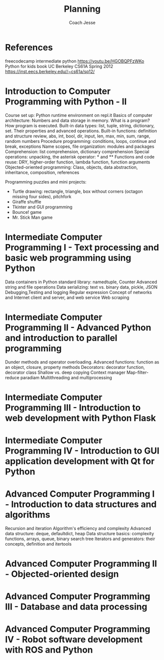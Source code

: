 #+TITLE: Planning
#+Author: Coach Jesse

* References
freecodecamp intermediate python https://youtu.be/HGOBQPFzWKo
Python for kids book
UC Berkeley CS61A Spring 2012 https://inst.eecs.berkeley.edu//~cs61a/sp12/


* Introduction to Computer Programming with Python - II
Course set up: Python runtime environment on repl.it
Basics of computer architecture: Numbers and data storage in memory. What is a program? How program is executed.
Built-in data types: list, tuple, string, dictionary, set. Their properties and advanced operations.
Built-in functions: definition and structure review, abs, int, bool, dir, input, len, max, min, sum, range, random numbers
Procedure programming: conditions, loops, continue and break, exceptions
Name scopes, file organization: modules and packages
Comprehension: list comprehension, dictionary comprehension
Special operations: unpacking, the asterisk operator: * and **
Functions and code reuse: DRY, higher-order function, lambda function, function arguments
Objected-oriented programming: Class, objects, data abstraction, inheritance, composition, references

Programming puzzles and mini projects:
+ Turtle drawing: rectangle, triangle, box without corners (octagon missing four sides), pitchfork
+ Giraffe shuffle
+ Tkinter and GUI programming
+ Bounce! game
+ Mr. Stick Man game

* Intermediate Computer Programming I - Text processing and basic web programming using Python
Data containers in Python standard library: namedtuple, Counter
Advanced string and file operations
Data serializing: text vs. binary data, pickle, JSON
Debugging,Testing and logging
Regular expression
Concept of networks and Internet client and server, and web service
Web scraping

* Intermediate Computer Programming II - Advanced Python and introduction to parallel programming
Dunder methods and operator overloading.
Advanced functions: function as an object, closure, property methods
Decorators: decorator function, decorator class
Shallow vs. deep copying
Context manager
Map-filter-reduce paradiam
Multithreading and multiprocessing

* Intermediate Computer Programming III - Introduction to web development with Python Flask

* Intermediate Computer Programming IV - Introduction to GUI application development with Qt for Python



* Advanced Computer Programming I - Introduction to data structures and algorithms
Recursion and iteration
Algorithm's efficiency and complexity
Advanced data structure: deque, defaultdict, heap
Data structure basics: complexity functions, arrays, queue, binary search tree
Iterators and generators: their concepts, definition and itertools

* Advanced Computer Programming II - Objected-oriented design


* Advanced Computer Programming III - Database and data processing

* Advanced Computer Programming IV - Robot software development with ROS and Python
